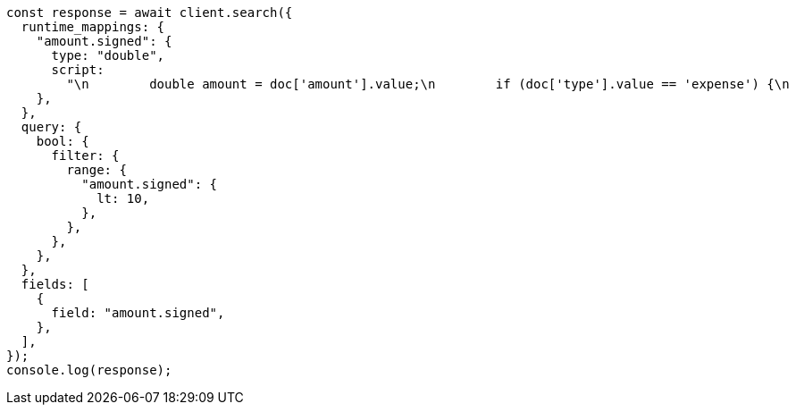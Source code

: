// This file is autogenerated, DO NOT EDIT
// Use `node scripts/generate-docs-examples.js` to generate the docs examples

[source, js]
----
const response = await client.search({
  runtime_mappings: {
    "amount.signed": {
      type: "double",
      script:
        "\n        double amount = doc['amount'].value;\n        if (doc['type'].value == 'expense') {\n          amount *= -1;\n        }\n        emit(amount);\n      ",
    },
  },
  query: {
    bool: {
      filter: {
        range: {
          "amount.signed": {
            lt: 10,
          },
        },
      },
    },
  },
  fields: [
    {
      field: "amount.signed",
    },
  ],
});
console.log(response);
----
